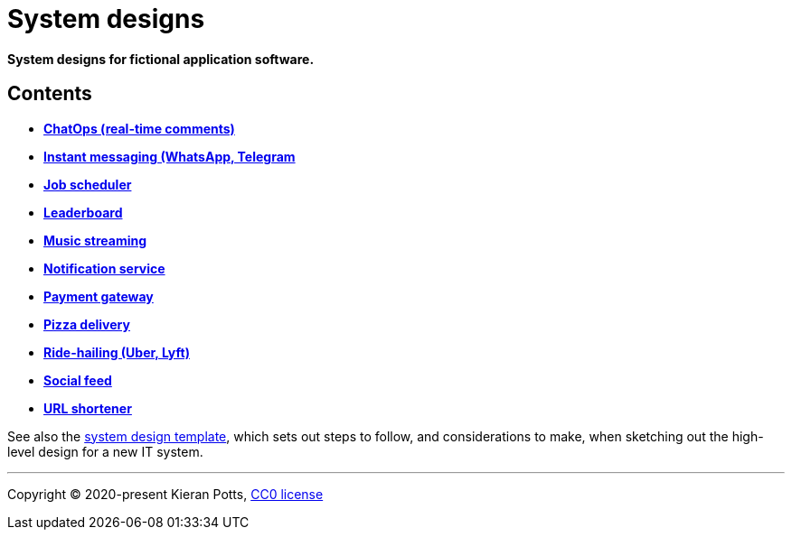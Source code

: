= System designs

*System designs for fictional application software.*

== Contents

* link:./src/chatops.adoc[*ChatOps (real-time comments)*]
* link:./src/instant-messaging.adoc[*Instant messaging (WhatsApp, Telegram*]
* link:./src/job-scheduler.adoc[*Job scheduler*]
* link:./src/leaderboard.adoc[*Leaderboard*]
* link:./src/music-streaming.adoc[*Music streaming*]
* link:./src/notification-service.adoc[*Notification service*]
* link:./src/payment-gateway.adoc[*Payment gateway*]
* link:./src/pizza-delivery.adoc[*Pizza delivery*]
* link:./src/ride-hailing.adoc[*Ride-hailing (Uber, Lyft)*]
* link:./src/social-feed.adoc[*Social feed*]
* link:./src/url-shortener.adoc[*URL shortener*]

See also the link:./TEMPLATE.adoc[system design template], which sets out steps
to follow, and considerations to make, when sketching out the high-level design
for a new IT system.

''''

Copyright © 2020-present Kieran Potts, link:./LICENSE.txt[CC0 license]
